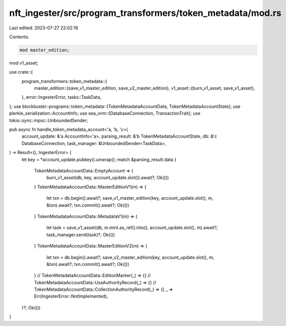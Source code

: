 nft_ingester/src/program_transformers/token_metadata/mod.rs
===========================================================

Last edited: 2023-07-27 22:02:16

Contents:

.. code-block:: rs

    mod master_edition;
mod v1_asset;

use crate::{
    program_transformers::token_metadata::{
        master_edition::{save_v1_master_edition, save_v2_master_edition},
        v1_asset::{burn_v1_asset, save_v1_asset},
    },
    error::IngesterError, tasks::TaskData,
};
use blockbuster::programs::token_metadata::{TokenMetadataAccountData, TokenMetadataAccountState};
use plerkle_serialization::AccountInfo;
use sea_orm::{DatabaseConnection, TransactionTrait};
use tokio::sync::mpsc::UnboundedSender;

pub async fn handle_token_metadata_account<'a, 'b, 'c>(
    account_update: &'a AccountInfo<'a>,
    parsing_result: &'b TokenMetadataAccountState,
    db: &'c DatabaseConnection,
    task_manager: &UnboundedSender<TaskData>,
) -> Result<(), IngesterError> {
    let key = *account_update.pubkey().unwrap();
    match &parsing_result.data {
        TokenMetadataAccountData::EmptyAccount => {
            burn_v1_asset(db, key, account_update.slot()).await?;
            Ok(())
        }
        TokenMetadataAccountData::MasterEditionV1(m) => {
            let txn = db.begin().await?;
            save_v1_master_edition(key, account_update.slot(), m, &txn).await?;
            txn.commit().await?;
            Ok(())
        }
        TokenMetadataAccountData::MetadataV1(m) => {
            let task = save_v1_asset(db, m.mint.as_ref().into(), account_update.slot(), m).await?;
            task_manager.send(task)?;
            Ok(())
        }
        TokenMetadataAccountData::MasterEditionV2(m) => {
            let txn = db.begin().await?;
            save_v2_master_edition(key, account_update.slot(), m, &txn).await?;
            txn.commit().await?;
            Ok(())
        }
        // TokenMetadataAccountData::EditionMarker(_) => {}
        // TokenMetadataAccountData::UseAuthorityRecord(_) => {}
        // TokenMetadataAccountData::CollectionAuthorityRecord(_) => {}
        _ => Err(IngesterError::NotImplemented),
    }?;
    Ok(())
}


